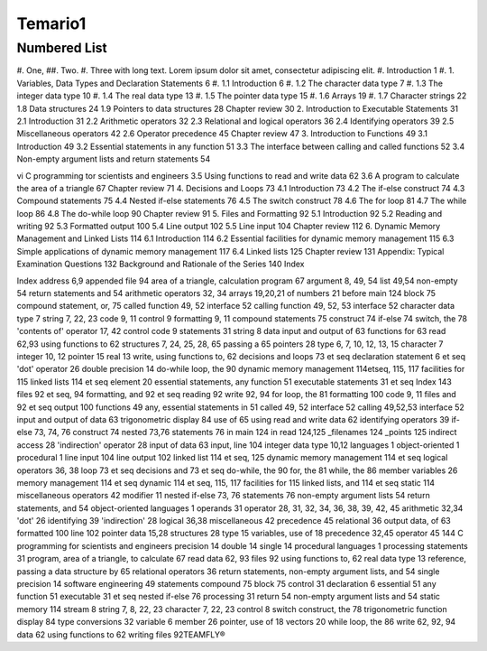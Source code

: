 Temario1
=======

Numbered List
-------------

#. One,
##. Two.
#. Three with long text. Lorem ipsum dolor sit amet, consectetur adipiscing elit.
#.   Introduction 1
#.  1. Variables, Data Types and Declaration Statements 6
#. 1.1 Introduction 6
#. 1.2 The character data type 7
#. 1.3 The integer data type 10
#. 1.4 The real data type 13
#. 1.5 The pointer data type 15
#. 1.6 Arrays 19
#. 1.7 Character strings 22
1.8 Data structures 24
1.9 Pointers to data structures 28
Chapter review 30
2. Introduction to Executable Statements 31
2.1 Introduction 31
2.2 Arithmetic operators 32
2.3 Relational and logical operators 36
2.4 Identifying operators 39
2.5 Miscellaneous operators 42
2.6 Operator precedence 45
Chapter review 47
3. Introduction to Functions 49
3.1 Introduction 49
3.2 Essential statements in any function 51
3.3 The interface between calling and called functions 52
3.4 Non-empty argument lists and return statements 54

vi C programming tor scientists and engineers
3.5 Using functions to read and write data 62
3.6 A program to calculate the area of a triangle 67
Chapter review 71
4. Decisions and Loops 73
4.1 Introduction 73
4.2 The if-else construct 74
4.3 Compound statements 75
4.4 Nested if-else statements 76
4.5 The switch construct 78
4.6 The for loop 81
4.7 The while loop 86
4.8 The do-while loop 90
Chapter review 91
5. Files and Formatting 92
5.1 Introduction 92
5.2 Reading and writing 92
5.3 Formatted output 100
5.4 Line output 102
5.5 Line input 104
Chapter review 112
6. Dynamic Memory Management and Linked Lists 114
6.1 Introduction 114
6.2 Essential facilities for dynamic memory
management 115
6.3 Simple applications of dynamic memory
management 117
6.4 Linked lists 125
Chapter review 131
Appendix: Typical Examination Questions 132
Background and Rationale of the Series 140
Index


Index
address 6,9
appended file 94
area of a triangle, calculation
program 67
argument 8, 49, 54
list 49,54
non-empty 54
return statements and 54
arithmetic operators 32, 34
arrays 19,20,21
of numbers 21
before main 124
block 75
compound statement, or, 75
called function 49, 52
interface 52
calling function 49, 52, 53
interface 52
character data type 7
string 7, 22, 23
code 9, 11
control 9
formatting 9, 11
compound statements 75
construct 74
if-else 74
switch, the 78
'contents of' operator 17, 42
control code 9
statements 31
string 8
data
input and output of 63
functions for 63
read 62,93
using functions to 62
structures 7, 24, 25, 28, 65
passing a 65
pointers 28
type 6, 7, 10, 12, 13, 15
character 7
integer 10, 12
pointer 15
real 13
write, using functions to, 62
decisions and loops 73 et seq
declaration statement 6 et seq
'dot' operator 26
double precision 14
do-while loop, the 90
dynamic memory management
114etseq, 115, 117
facilities for 115
linked lists 114 et seq
element 20
essential statements, any function
51
executable statements 31 et seq
Index 143
files 92 et seq, 94
formatting, and 92 et seq
reading 92
write 92, 94
for loop, the 81
formatting 100
code 9, 11
files and 92 et seq
output 100
functions 49
any, essential statements in 51
called 49, 52
interface 52
calling 49,52,53
interface 52
input and output of data 63
trigonometric display 84
use of 65
using read and write data 62
identifying operators 39
if-else 73, 74, 76
construct 74
nested 73,76
statements 76
in main 124
in read 124,125
_filenames 124
_points 125
indirect access 28
'indirection' operator 28
input of data 63
input, line 104
integer data type 10,12
languages 1
object-oriented 1
procedural 1
line input 104
line output 102
linked list 114 et seq, 125
dynamic memory management
114 et seq
logical operators 36, 38
loop 73 et seq
decisions and 73 et seq
do-while, the 90
for, the 81
while, the 86
member variables 26
memory management 114 et
seq
dynamic 114 et seq, 115, 117
facilities for 115
linked lists, and 114 et seq
static 114
miscellaneous operators 42
modifier 11
nested if-else 73, 76
statements 76
non-empty argument lists 54
return statements, and 54
object-oriented languages 1
operands 31
operator 28, 31, 32, 34, 36, 38,
39, 42, 45
arithmetic 32,34
'dot' 26
identifying 39
'indirection' 28
logical 36,38
miscellaneous 42
precedence 45
relational 36
output data, of 63
formatted 100
line 102
pointer
data 15,28
structures 28
type 15
variables, use of 18
precedence 32,45
operator 45
144 C programming for scientists and engineers
precision 14
double 14
single 14
procedural languages 1
processing statements 31
program, area of a triangle, to
calculate 67
read data 62, 93
files 92
using functions to, 62
real data type 13
reference, passing a data structure
by 65
relational operators 36
return statements, non-empty
argument lists, and 54
single precision 14
software engineering 49
statements
compound 75
block 75
control 31
declaration 6
essential 51
any function 51
executable 31 et seq
nested if-else 76
processing 31
return 54
non-empty argument lists and
54
static memory 114
stream 8
string 7, 8, 22, 23
character 7, 22, 23
control 8
switch construct, the 78
trigonometric function display
84
type conversions 32
variable 6
member 26
pointer, use of 18
vectors 20
while loop, the 86
write 62, 92, 94
data 62
using functions to 62
writing files 92TEAMFLY®


